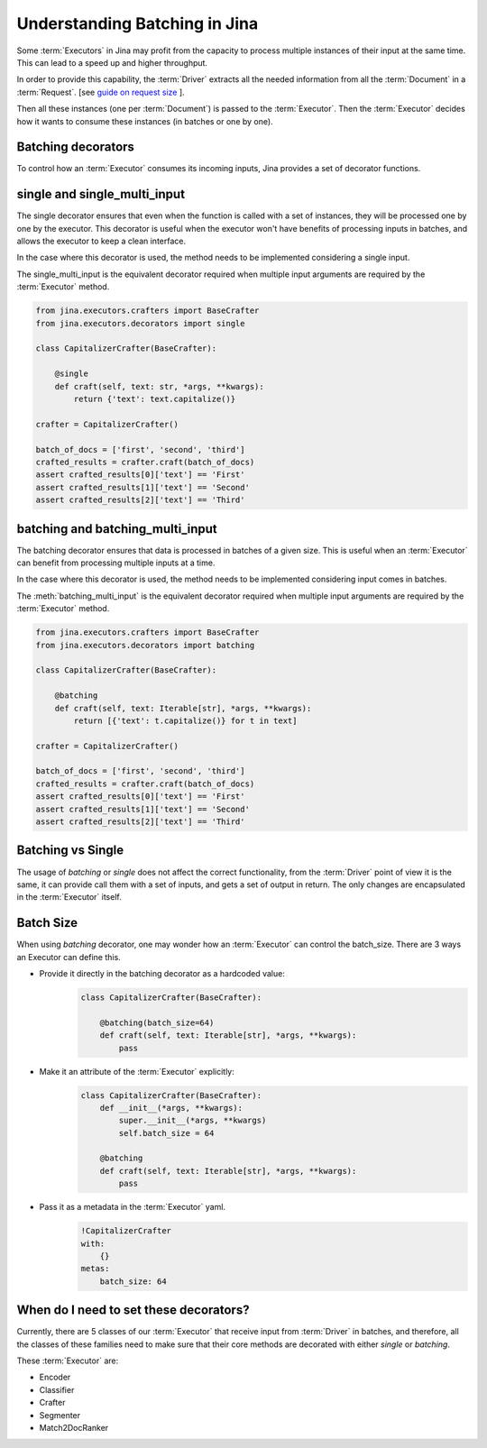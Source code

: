=============================================
 Understanding Batching in Jina
=============================================

Some :term:`Executors` in Jina may profit from the capacity to process multiple instances of their input at the same time.
This can lead to a speed up and higher throughput.

In order to provide this capability, the :term:`Driver` extracts all the needed information from all the :term:`Document` in a :term:`Request`. [see `guide on request size <https://docs.jina.ai/chapters/request_size/>`_ ].

Then all these instances (one per :term:`Document`) is passed to the :term:`Executor`. Then the :term:`Executor` decides how it wants to
consume these instances (in batches or one by one).

Batching decorators
--------------------
To control how an :term:`Executor` consumes its incoming inputs, Jina provides a set of decorator functions.

single and single_multi_input
------------------------------
The single decorator ensures that even when the function is called with a set of instances, they will be processed one by one by the executor.
This decorator is useful when the executor won't have benefits of processing inputs in batches, and allows the executor to keep a clean interface.

In the case where this decorator is used, the method needs to be implemented considering a single input.

The single_multi_input is the equivalent decorator required when multiple input arguments are required by the :term:`Executor` method.

.. highlight:: python
.. code-block:: python

    from jina.executors.crafters import BaseCrafter
    from jina.executors.decorators import single

    class CapitalizerCrafter(BaseCrafter):

        @single
        def craft(self, text: str, *args, **kwargs):
            return {'text': text.capitalize()}

    crafter = CapitalizerCrafter()

    batch_of_docs = ['first', 'second', 'third']
    crafted_results = crafter.craft(batch_of_docs)
    assert crafted_results[0]['text'] == 'First'
    assert crafted_results[1]['text'] == 'Second'
    assert crafted_results[2]['text'] == 'Third'


batching and batching_multi_input
----------------------------------
The batching decorator ensures that data is processed in batches of a given size. This is useful when an :term:`Executor` can benefit
from processing multiple inputs at a time.

In the case where this decorator is used, the method needs to be implemented considering input comes in batches.

The :meth:`batching_multi_input` is the equivalent decorator required when multiple input arguments are required by the :term:`Executor` method.

.. highlight:: python
.. code-block:: python

    from jina.executors.crafters import BaseCrafter
    from jina.executors.decorators import batching

    class CapitalizerCrafter(BaseCrafter):

        @batching
        def craft(self, text: Iterable[str], *args, **kwargs):
            return [{'text': t.capitalize()} for t in text]

    crafter = CapitalizerCrafter()

    batch_of_docs = ['first', 'second', 'third']
    crafted_results = crafter.craft(batch_of_docs)
    assert crafted_results[0]['text'] == 'First'
    assert crafted_results[1]['text'] == 'Second'
    assert crafted_results[2]['text'] == 'Third'


Batching vs Single
------------------
The usage of `batching` or `single` does not affect the correct functionality, from the :term:`Driver` point of view it is the same, it can provide
call them with a set of inputs, and gets a set of output in return. The only changes are encapsulated in the :term:`Executor` itself.

Batch Size
------------
When using `batching` decorator, one may wonder how an :term:`Executor` can control the batch_size. There are 3 ways an Executor can define this.

- Provide it directly in the batching decorator as a hardcoded value:
    .. highlight:: python
    .. code-block:: python

        class CapitalizerCrafter(BaseCrafter):

            @batching(batch_size=64)
            def craft(self, text: Iterable[str], *args, **kwargs):
                pass

- Make it an attribute of the :term:`Executor` explicitly:
    .. highlight:: python
    .. code-block:: python

        class CapitalizerCrafter(BaseCrafter):
            def __init__(*args, **kwargs):
                super.__init__(*args, **kwargs)
                self.batch_size = 64

            @batching
            def craft(self, text: Iterable[str], *args, **kwargs):
                pass

- Pass it as a metadata in the :term:`Executor` yaml.
    .. highlight:: yaml
    .. code-block:: yaml

        !CapitalizerCrafter
        with:
            {}
        metas:
            batch_size: 64


When do I need to set these decorators?
----------------------------------------

Currently, there are 5 classes of our :term:`Executor` that receive input from :term:`Driver` in batches, and therefore, all the
classes of these families need to make sure that their core methods are decorated with either `single` or `batching`.

These :term:`Executor` are:

- Encoder
- Classifier
- Crafter
- Segmenter
- Match2DocRanker
